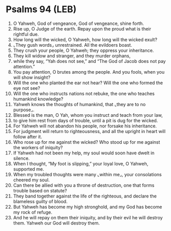 * Psalms 94 (LEB)
:PROPERTIES:
:ID: LEB/19-PSA094
:END:

1. O Yahweh, God of vengeance, God of vengeance, shine forth.
2. Rise up, O Judge of the earth. Repay upon the proud what is their rightful due.
3. How long will the wicked, O Yahweh, how long will the wicked exult?
4. ⌞They gush words⌟ unrestrained. All the evildoers boast.
5. They crush your people, O Yahweh; they oppress your inheritance.
6. They kill widow and stranger, and they murder orphans,
7. while they say, “Yah does not see,” and “The God of Jacob does not pay attention.”
8. You pay attention, O brutes among the people. And you fools, when you will show insight?
9. Will the one who planted the ear not hear? Will the one who formed the eye not see?
10. Will the one who instructs nations not rebuke, the one who teaches humankind knowledge?
11. Yahweh knows the thoughts of humankind, that ⌞they are to no purpose⌟.
12. Blessed is the man, O Yah, whom you instruct and teach from your law,
13. to give him rest from days of trouble, until a pit is dug for the wicked.
14. For Yahweh will not abandon his people, nor forsake his inheritance.
15. For judgment will return to righteousness, and all the upright in heart will follow after it.
16. Who rose up for me against the wicked? Who stood up for me against the workers of iniquity?
17. If Yahweh had not been my help, my soul would soon have dwelt in silence.
18. When I thought, “My foot is slipping,” your loyal love, O Yahweh, supported me.
19. When my troubled thoughts were many ⌞within me⌟, your consolations cheered my soul.
20. Can there be allied with you a throne of destruction, one that forms trouble based on statute?
21. They band together against the life of the righteous, and declare the blameless guilty of blood.
22. But Yahweh has become my high stronghold, and my God has become my rock of refuge.
23. And he will repay on them their iniquity, and by their evil he will destroy them. Yahweh our God will destroy them.
